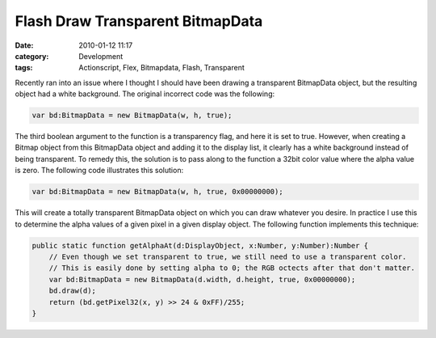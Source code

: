 Flash Draw Transparent BitmapData
#################################
:date: 2010-01-12 11:17
:category: Development
:tags: Actionscript, Flex, Bitmapdata, Flash, Transparent

Recently ran into an issue where I thought I should have been drawing a
transparent BitmapData object, but the resulting object had a white
background. The original incorrect code was the following:

.. code:: actionscript

    var bd:BitmapData = new BitmapData(w, h, true);

The third boolean argument to the function is a transparency flag, and
here it is set to true. However, when creating a Bitmap object from this
BitmapData object and adding it to the display list, it clearly has a
white background instead of being transparent. To remedy this, the
solution is to pass along to the function a 32bit color value where the
alpha value is zero. The following code illustrates this solution:

.. code:: actionscript

    var bd:BitmapData = new BitmapData(w, h, true, 0x00000000);

This will create a totally transparent BitmapData object on which you
can draw whatever you desire. In practice I use this to determine the
alpha values of a given pixel in a given display object. The following
function implements this technique:

.. code:: actionscript

    public static function getAlphaAt(d:DisplayObject, x:Number, y:Number):Number {
        // Even though we set transparent to true, we still need to use a transparent color.
        // This is easily done by setting alpha to 0; the RGB octects after that don't matter.
        var bd:BitmapData = new BitmapData(d.width, d.height, true, 0x00000000);
        bd.draw(d);
        return (bd.getPixel32(x, y) >> 24 & 0xFF)/255;
    }


